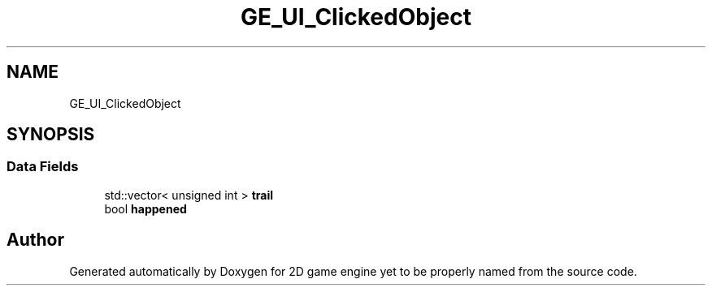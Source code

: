 .TH "GE_UI_ClickedObject" 3 "Fri May 18 2018" "Version 0.1" "2D game engine yet to be properly named" \" -*- nroff -*-
.ad l
.nh
.SH NAME
GE_UI_ClickedObject
.SH SYNOPSIS
.br
.PP
.SS "Data Fields"

.in +1c
.ti -1c
.RI "std::vector< unsigned int > \fBtrail\fP"
.br
.ti -1c
.RI "bool \fBhappened\fP"
.br
.in -1c

.SH "Author"
.PP 
Generated automatically by Doxygen for 2D game engine yet to be properly named from the source code\&.
